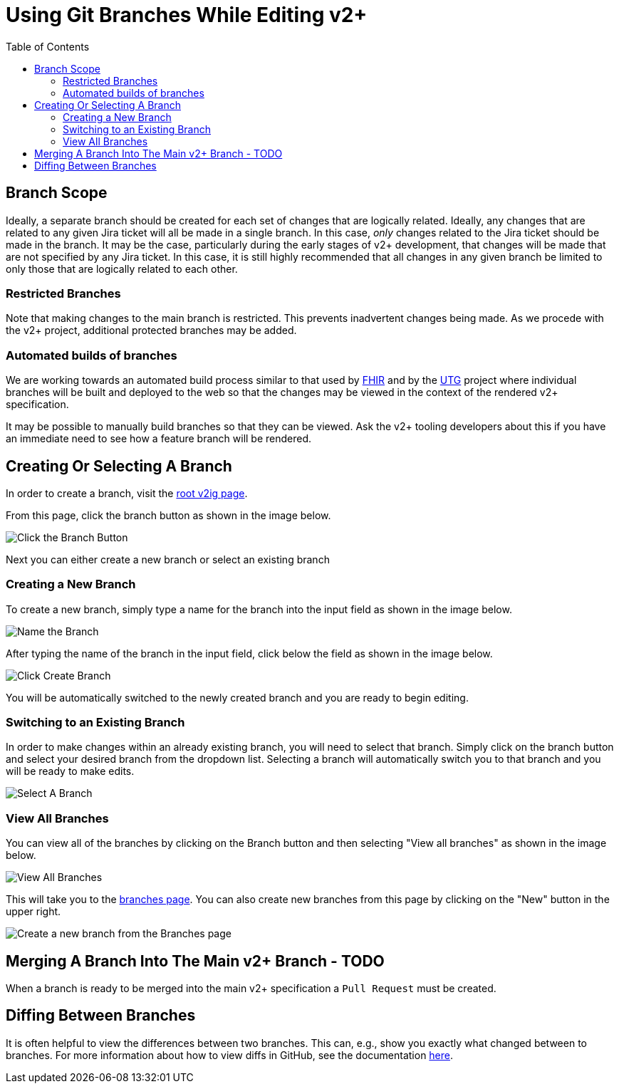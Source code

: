 = Using Git Branches While Editing v2+
:toc:

== Branch Scope

Ideally, a separate branch should be created for each set of changes that are logically related.  Ideally, any changes that are related to any given Jira ticket will all be made in a single branch.
In this case, _only_ changes related to the Jira ticket should be made in the branch.  It may be the case, particularly during the early stages of v2+ development, that changes will be made
that are not specified by any Jira ticket.  In this case, it is still highly recommended that all changes in any given branch be limited to only those that are logically related to each other.

=== Restricted Branches

Note that making changes to the main branch is restricted.  This prevents inadvertent changes being made.  As we procede with the v2+ project, additional protected branches may be added.

=== Automated builds of branches

We are working towards an automated build process similar to that used by https://build.fhir.org/branches/[FHIR] and by the https://build.fhir.org/ig/HL7/UTG/branches/[UTG] project 
where individual branches will be built and deployed to the web so that the changes may be viewed in the context of the rendered v2+ specification.

It may be possible to manually build branches so that they can be viewed.  Ask the v2+ tooling developers about this if you have an immediate need to see how a feature branch will be rendered.

== Creating Or Selecting A Branch

In order to create a branch, visit the link:../[root v2ig page].

From this page, click the branch button as shown in the image below.

image::images/create_a_branch.png[Click the Branch Button]

Next you can either create a new branch or select an existing branch

=== Creating a New Branch

To create a new branch, simply type a name for the branch into the input field as shown in the image below.

image::images/create_a_branch_name_the_branch.png[Name the Branch]

After typing the name of the branch in the input field, click below the field as shown in the image below.

image::images/create_a_branch_click_here.png[Click Create Branch]

You will be automatically switched to the newly created branch and you are ready to begin editing.

=== Switching to an Existing Branch

In order to make changes within an already existing branch, you will need to select that branch.  Simply click on the branch button and select your desired branch from the dropdown list.  Selecting a branch will automatically switch you to that branch and you will be ready to make edits.

image::images/select_branch.png[Select A Branch]

=== View All Branches

You can view all of the branches by clicking on the Branch button and then selecting "View all branches" as shown in the image below.

image::images/view_all_branches.png[View All Branches]

This will take you to the https://github.com/HL7/v2ig/branches[branches page].  You can also create new branches from this page by clicking on the "New" button in the upper right.

image::images/alternative_create_new_branch.png[Create a new branch from the Branches page]

== Merging A Branch Into The Main v2+ Branch - TODO

When a branch is ready to be merged into the main v2+ specification a `Pull Request` must be created.

== Diffing Between Branches

It is often helpful to view the differences between two branches.  This can, e.g., show you exactly what changed between to branches.  For more information about how to view diffs in GitHub, see the documentation https://docs.github.com/en/pull-requests/committing-changes-to-your-project/viewing-and-comparing-commits/comparing-commits#comparing-branches[here].




